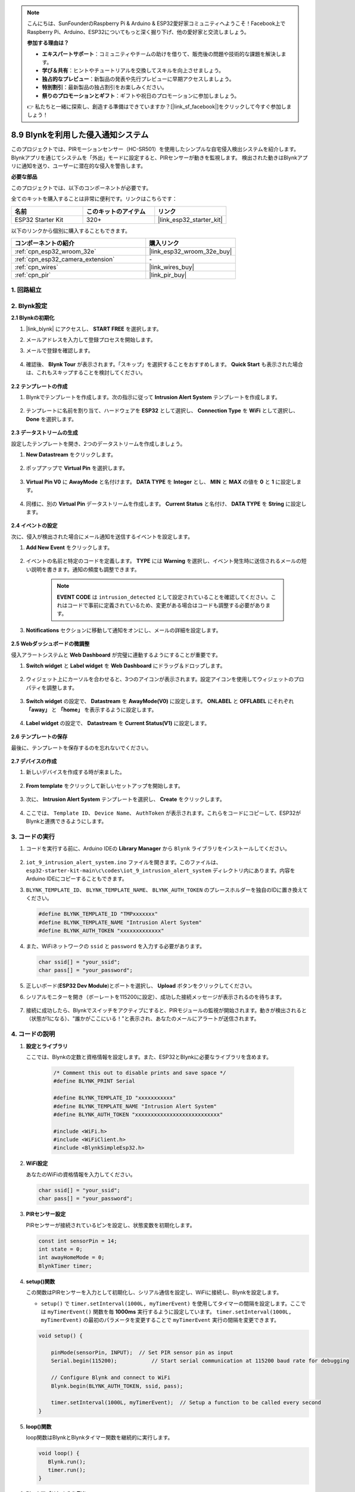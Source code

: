 .. note::

    こんにちは、SunFounderのRaspberry Pi & Arduino & ESP32愛好家コミュニティへようこそ！Facebook上でRaspberry Pi、Arduino、ESP32についてもっと深く掘り下げ、他の愛好家と交流しましょう。

    **参加する理由は？**

    - **エキスパートサポート**：コミュニティやチームの助けを借りて、販売後の問題や技術的な課題を解決します。
    - **学び＆共有**：ヒントやチュートリアルを交換してスキルを向上させましょう。
    - **独占的なプレビュー**：新製品の発表や先行プレビューに早期アクセスしましょう。
    - **特別割引**：最新製品の独占割引をお楽しみください。
    - **祭りのプロモーションとギフト**：ギフトや祝日のプロモーションに参加しましょう。

    👉 私たちと一緒に探索し、創造する準備はできていますか？[|link_sf_facebook|]をクリックして今すぐ参加しましょう！

.. _iot_intrusion_alert_system:

8.9 Blynkを利用した侵入通知システム
=============================================

このプロジェクトでは、PIRモーションセンサー（HC-SR501）を使用したシンプルな自宅侵入検出システムを紹介します。
Blynkアプリを通じてシステムを「外出」モードに設定すると、PIRセンサーが動きを監視します。
検出された動きはBlynkアプリに通知を送り、ユーザーに潜在的な侵入を警告します。

**必要な部品**

このプロジェクトでは、以下のコンポーネントが必要です。

全てのキットを購入することは非常に便利です。リンクはこちらです：

.. list-table::
    :widths: 20 20 20
    :header-rows: 1

    *   - 名前
        - このキットのアイテム
        - リンク
    *   - ESP32 Starter Kit
        - 320+
        - |link_esp32_starter_kit|

以下のリンクから個別に購入することもできます。

.. list-table::
    :widths: 30 20
    :header-rows: 1

    *   - コンポーネントの紹介
        - 購入リンク

    *   - :ref:`cpn_esp32_wroom_32e`
        - |link_esp32_wroom_32e_buy|
    *   - :ref:`cpn_esp32_camera_extension`
        - \-
    *   - :ref:`cpn_wires`
        - |link_wires_buy|
    *   - :ref:`cpn_pir`
        - |link_pir_buy|


1. 回路組立
--------------------

.. image:: ../../img/wiring/iot_9_blynk_bb.png
    :width: 60%
    :align: center

2. Blynk設定
----------------------

**2.1 Blynkの初期化**

#. |link_blynk| にアクセスし、 **START FREE** を選択します。

   .. image:: img/09_blynk_access.png
        :width: 90%

#. メールアドレスを入力して登録プロセスを開始します。

   .. image:: img/09_blynk_sign_in.png
        :width: 70%
        :align: center

#. メールで登録を確認します。

    .. image:: img/09_blynk_password.png
        :width: 90%

#. 確認後、 **Blynk Tour** が表示されます。「スキップ」を選択することをおすすめします。 **Quick Start** も表示された場合は、これもスキップすることを検討してください。
   
    .. image:: img/09_blynk_tour.png
        :width: 90%

**2.2 テンプレートの作成**

#. Blynkでテンプレートを作成します。次の指示に従って **Intrusion Alert System** テンプレートを作成します。

    .. image:: img/09_create_template_1_shadow.png
        :width: 700
        :align: center

#. テンプレートに名前を割り当て、ハードウェアを **ESP32** として選択し、 **Connection Type** を **WiFi** として選択し、 **Done** を選択します。

    .. image:: img/09_create_template_2_shadow.png
        :width: 700
        :align: center

**2.3 データストリームの生成**

設定したテンプレートを開き、2つのデータストリームを作成しましょう。

#. **New Datastream** をクリックします。

    .. image:: img/09_blynk_new_datastream.png
        :width: 700
        :align: center

#. ポップアップで **Virtual Pin** を選択します。

    .. image:: img/09_blynk_datastream_virtual.png
        :width: 700
        :align: center

#. **Virtual Pin V0** に **AwayMode** と名付けます。 **DATA TYPE** を **Integer** とし、 **MIN** と **MAX** の値を **0** と **1** に設定します。

    .. image:: img/09_create_template_shadow.png
        :width: 700
        :align: center

#. 同様に、別の **Virtual Pin** データストリームを作成します。 **Current Status** と名付け、 **DATA TYPE** を **String** に設定します。

    .. image:: img/09_datastream_1_shadow.png
        :width: 700
        :align: center

**2.4 イベントの設定**

次に、侵入が検出された場合にメール通知を送信するイベントを設定します。

#. **Add New Event** をクリックします。

    .. image:: img/09_blynk_event_add.png

#. イベントの名前と特定のコードを定義します。 **TYPE** には **Warning** を選択し、イベント発生時に送信されるメールの短い説明を書きます。通知の頻度も調整できます。

    .. note::
        
        **EVENT CODE** は ``intrusion_detected`` として設定されていることを確認してください。これはコードで事前に定義されているため、変更がある場合はコードも調整する必要があります。

    .. image:: img/09_event_1_shadow.png
        :width: 700
        :align: center

#. **Notifications** セクションに移動して通知をオンにし、メールの詳細を設定します。

    .. image:: img/09_event_2_shadow.png
        :width: 80%
        :align: center

.. raw:: html
    
    <br/> 

**2.5 Webダッシュボードの微調整**

侵入アラートシステムと **Web Dashboard** が完璧に連動するようにすることが重要です。

#. **Switch widget** と **Label widget** を **Web Dashboard** にドラッグ＆ドロップします。

    .. image:: img/09_web_dashboard_1_shadow.png
        :width: 100%
        :align: center

#. ウィジェット上にカーソルを合わせると、3つのアイコンが表示されます。設定アイコンを使用してウィジェットのプロパティを調整します。

    .. image:: img/09_blynk_dashboard_set.png
        :width: 100%
        :align: center

#. **Switch widget** の設定で、 **Datastream** を **AwayMode(V0)** に設定します。 **ONLABEL** と **OFFLABEL** にそれぞれ **「away」** と **「home」** を表示するように設定します。

    .. image:: img/09_web_dashboard_2_shadow.png
        :width: 100%
        :align: center

#. **Label widget** の設定で、 **Datastream** を **Current Status(V1)** に設定します。

    .. image:: img/09_web_dashboard_3_shadow.png
        :width: 100%
        :align: center

**2.6 テンプレートの保存**

最後に、テンプレートを保存するのを忘れないでください。

    .. image:: img/09_save_template_shadow.png
        :width: 100%
        :align: center

**2.7 デバイスの作成**

#. 新しいデバイスを作成する時が来ました。

    .. image:: img/09_blynk_device_new.png
        :width: 700
        :align: center

#. **From template** をクリックして新しいセットアップを開始します。

    .. image:: img/09_blynk_device_template.png
        :width: 700
        :align: center


#. 次に、 **Intrusion Alert System** テンプレートを選択し、 **Create** をクリックします。

    .. image:: img/09_blynk_device_template2.png
        :width: 700
        :align: center

#. ここでは、 ``Template ID``、 ``Device Name``、 ``AuthToken`` が表示されます。これらをコードにコピーして、ESP32がBlynkと連携できるようにします。

    .. image:: img/09_blynk_device_code.png
        :width: 700
        :align: center

3. コードの実行
-----------------------------
#. コードを実行する前に、Arduino IDEの **Library Manager** から ``Blynk`` ライブラリをインストールしてください。

    .. image:: img/09_blynk_add_library.png
        :width: 700
        :align: center

#.  ``iot_9_intrusion_alert_system.ino`` ファイルを開きます。このファイルは、 ``esp32-starter-kit-main\c\codes\iot_9_intrusion_alert_system`` ディレクトリ内にあります。内容をArduino IDEにコピーすることもできます。

    .. raw:: html

        <iframe src=https://create.arduino.cc/editor/sunfounder01/16bca228-64d7-4519-ac3b-833afecfcc65/preview?embed style="height:510px;width:100%;margin:10px 0" frameborder=0></iframe>


#.  ``BLYNK_TEMPLATE_ID``、 ``BLYNK_TEMPLATE_NAME``、 ``BLYNK_AUTH_TOKEN`` のプレースホルダーを独自のIDに置き換えてください。

    .. code-block:: arduino
    
        #define BLYNK_TEMPLATE_ID "TMPxxxxxxx"
        #define BLYNK_TEMPLATE_NAME "Intrusion Alert System"
        #define BLYNK_AUTH_TOKEN "xxxxxxxxxxxxx"

#. また、WiFiネットワークの ``ssid`` と ``password`` を入力する必要があります。

   .. code-block:: arduino

        char ssid[] = "your_ssid";
        char pass[] = "your_password";

#. 正しいボード(**ESP32 Dev Module**)とポートを選択し、 **Upload** ボタンをクリックしてください。

#. シリアルモニターを開き（ボーレートを115200に設定）、成功した接続メッセージが表示されるのを待ちます。

    .. image:: img/09_blynk_upload_code.png
        :align: center

#. 接続に成功したら、Blynkでスイッチをアクティブにすると、PIRモジュールの監視が開始されます。動きが検出されると（状態が1になる）、"誰かがここにいる！"と表示され、あなたのメールにアラートが送信されます。

    .. image:: img/09_blynk_code_alarm.png
        :width: 700
        :align: center

4. コードの説明
-----------------------------

#. **設定とライブラリ**

   ここでは、Blynkの定数と資格情報を設定します。また、ESP32とBlynkに必要なライブラリを含めます。

    .. code-block:: arduino

        /* Comment this out to disable prints and save space */
        #define BLYNK_PRINT Serial

        #define BLYNK_TEMPLATE_ID "xxxxxxxxxxx"
        #define BLYNK_TEMPLATE_NAME "Intrusion Alert System"
        #define BLYNK_AUTH_TOKEN "xxxxxxxxxxxxxxxxxxxxxxxxxxx"

        #include <WiFi.h>
        #include <WiFiClient.h>
        #include <BlynkSimpleEsp32.h>

#. **WiFi設定**

   あなたのWiFiの資格情報を入力してください。

   .. code-block:: arduino

        char ssid[] = "your_ssid";
        char pass[] = "your_password";

#. **PIRセンサー設定**

   PIRセンサーが接続されているピンを設定し、状態変数を初期化します。

   .. code-block:: arduino

      const int sensorPin = 14;
      int state = 0;
      int awayHomeMode = 0;
      BlynkTimer timer;

#. **setup()関数**

   この関数はPIRセンサーを入力として初期化し、シリアル通信を設定し、WiFiに接続し、Blynkを設定します。

   - ``setup()`` で ``timer.setInterval(1000L, myTimerEvent)`` を使用してタイマーの間隔を設定します。ここでは ``myTimerEvent()`` 関数を毎 **1000ms** 実行するように設定しています。 ``timer.setInterval(1000L, myTimerEvent)`` の最初のパラメータを変更することで ``myTimerEvent`` 実行の間隔を変更できます。

   .. raw:: html
    
    <br/> 

   .. code-block:: arduino

        void setup() {

            pinMode(sensorPin, INPUT);  // Set PIR sensor pin as input
            Serial.begin(115200);           // Start serial communication at 115200 baud rate for debugging
            
            // Configure Blynk and connect to WiFi
            Blynk.begin(BLYNK_AUTH_TOKEN, ssid, pass);
            
            timer.setInterval(1000L, myTimerEvent);  // Setup a function to be called every second
        }

#. **loop()関数**

   loop関数はBlynkとBlynkタイマー関数を継続的に実行します。

   .. code-block:: arduino

        void loop() {
           Blynk.run();
           timer.run();
        }

#. **Blynkアプリとのやり取り**

   これらの関数は、デバイスがBlynkに接続したとき、またはBlynkアプリの仮想ピンV0の状態に変更があったときに呼び出されます。

   - デバイスがBlynkサーバーに接続するたび、またはネットワーク状況が悪いために再接続するたびに、 ``BLYNK_CONNECTED()`` 関数が呼び出されます。 ``Blynk.syncVirtual()`` コマンドは単一の仮想ピン値のリクエストを行います。指定された仮想ピンは ``BLYNK_WRITE()`` コールを実行します。

   - BLYNKサーバー上の仮想ピンの値が変更されると、 ``BLYNK_WRITE()`` がトリガされます。

   .. raw:: html
    
    <br/> 

   .. code-block:: arduino
      
        // This function is called every time the device is connected to the Blynk.Cloud
        BLYNK_CONNECTED() {
            Blynk.syncVirtual(V0);
        }
      
        // This function is called every time the Virtual Pin 0 state changes
        BLYNK_WRITE(V0) {
            awayHomeMode = param.asInt();
            // additional logic
        }

#. **データ処理**

   ``myTimerEvent()`` 関数は毎秒 ``sendData()`` を呼び出します。Blynkで外出モードが有効になっている場合、PIRセンサーをチェックし、動きが検出された場合にBlynkに通知を送ります。

   - ラベルのテキストを変更するには、 ``Blynk.virtualWrite(V1, "Somebody in your house! Please check!");`` を使用します。

   - イベントをBlynkに記録するには、 ``Blynk.logEvent("intrusion_detected");`` を使用します。

   .. raw:: html
    
    <br/> 

   .. code-block:: arduino

        void myTimerEvent() {
           sendData();
        }

        void sendData() {
           if (awayHomeMode == 1) {
              state = digitalRead(sensorPin);  // Read the state of the PIR sensor

              Serial.print("state:");
              Serial.println(state);

              // If the sensor detects movement, send an alert to the Blynk app
              if (state == HIGH) {
                Serial.println("Somebody here!");
                Blynk.virtualWrite(V1, "Somebody in your house! Please check!");
                Blynk.logEvent("intrusion_detected");
              }
           }
        }

**参考文献**

- |link_blynk_doc|
- |link_blynk_quickstart| 
- |link_blynk_virtualWrite|
- |link_blynk_logEvent|
- |link_blynk_timer_intro|
- |link_blynk_syncing| 
- |link_blynk_write|